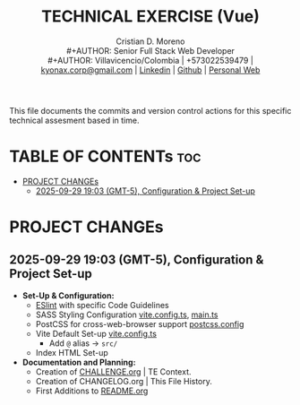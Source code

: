 #+TITLE: TECHNICAL EXERCISE (Vue)
#+AUTHOR: Cristian D. Moreno \\
#+AUTHOR: Senior Full Stack Web Developer \\
#+AUTHOR: Villavicencio/Colombia | +573022539479 | [[mailto:kyonax.corp@gmail.com][kyonax.corp@gmail.com]] | [[https://www.linkedin.com/in/kyonax/][Linkedin]] | [[https://github.com/Kyonax][Github]] | [[https://kyonax.github.io][Personal Web]]
#+OPTIONS: toc:t num:t date:nil H:5

This file documents the commits and version control actions for this specific technical assesment based in time.

* TABLE OF CONTENTs :toc:
- [[#project-changes][PROJECT CHANGEs]]
  - [[#2025-09-29-1903-gmt-5-configuration--project-set-up][2025-09-29 19:03 (GMT-5), Configuration & Project Set-up]]

* PROJECT CHANGEs
** 2025-09-29 19:03 (GMT-5), Configuration & Project Set-up
- *Set-Up & Configuration:*
  - [[file:eslint.config.ts][ESlint]] with specific Code Guidelines
  - SASS Styling Configuration [[file:vite.config.ts][vite.config.ts]], [[file:src/main.ts][main.ts]]
  - PostCSS for cross-web-browser support [[file:postcss.config.js][postcss.config]]
  - Vite Default Set-up [[file:vite.config.ts][vite.config.ts]]
    - Add =@= alias -> =src/=
  - Index HTML Set-up

- *Documentation and Planning:*
  - Creation of [[file:CHALLENGE.org][CHALLENGE.org]] | TE Context.
  - Creation of CHANGELOG.org | This File History.
  - First Additions to [[file:README.org][README.org]]
